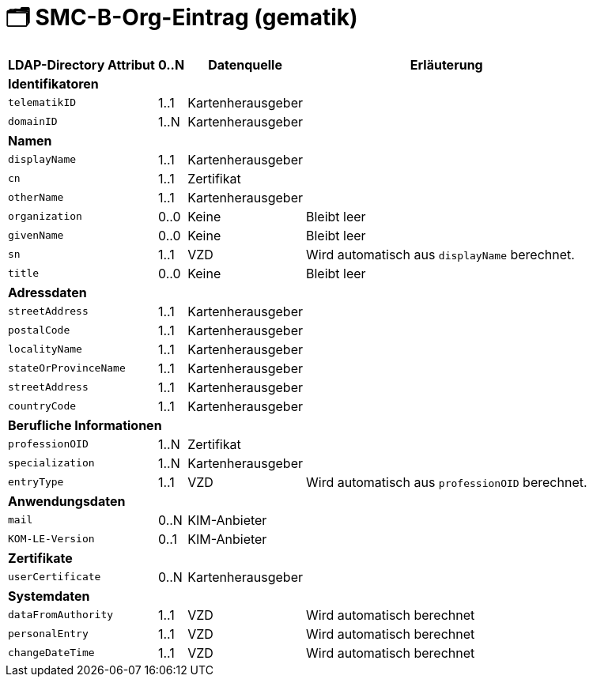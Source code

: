 = 🗂️ SMC-B-Org-Eintrag (gematik)

[%autowidth.stretch]
|===
| LDAP-Directory Attribut | 0..N | Datenquelle | Erläuterung

4+s|Identifikatoren

m| telematikID
| 1..1
| Kartenherausgeber
|
m| domainID
| 1..N
| Kartenherausgeber
|

4+s|Namen
m| displayName
| 1..1
| Kartenherausgeber
|
m| cn
| 1..1
| Zertifikat
|
m| otherName
| 1..1
| Kartenherausgeber
|
m| organization
| 0..0
| Keine
| Bleibt leer
m| givenName
| 0..0
| Keine
| Bleibt leer
m| sn
| 1..1
| VZD
| Wird automatisch aus `displayName` berechnet.
m| title
| 0..0
| Keine
| Bleibt leer

4+s|Adressdaten
m| streetAddress
| 1..1
| Kartenherausgeber 
|
m| postalCode
| 1..1
| Kartenherausgeber
|
m| localityName
| 1..1
| Kartenherausgeber
|
m| stateOrProvinceName
| 1..1
| Kartenherausgeber
|
m| streetAddress
| 1..1
| Kartenherausgeber
|
m| countryCode
| 1..1
| Kartenherausgeber
|

4+s|Berufliche Informationen
m| professionOID
| 1..N
| Zertifikat
|
m| specialization
| 1..N
| Kartenherausgeber
|
m| entryType
| 1..1
| VZD
| Wird automatisch aus `professionOID` berechnet.

4+s|Anwendungsdaten
m| mail
| 0..N
| KIM-Anbieter
|
m| KOM-LE-Version
| 0..1
| KIM-Anbieter
|

4+s|Zertifikate
m| userCertificate
| 0..N
| Kartenherausgeber
|

4+s|Systemdaten
m| dataFromAuthority
| 1..1
| VZD
| Wird automatisch berechnet
m| personalEntry
| 1..1
| VZD
| Wird automatisch berechnet
m| changeDateTime
| 1..1
| VZD
| Wird automatisch berechnet

|===